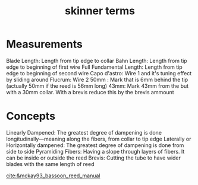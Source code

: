 :PROPERTIES:
:ID:       1508db50-8be5-4155-a514-d2f52995f731
:END:
#+title: skinner terms

* Measurements
Blade Length: Length from tip edge to collar
Bahn Length: Length from tip edge to beginning of first wire
Full Fundamental Length: Length from tip edge to beginning of second wire
Capo d'astro: Wire 1 and it's tuning effect by sliding around
Flucrum: Wire 2
50mm : Mark that is 6mm behind the tip (actually 50mm if the reed is 56mm long)
43mm: Mark 43mm from the but with a 30mm collar. With a brevis reduce this by the brevis ammount

* Concepts
Linearly Dampened: The greatest degree of dampening is done longitudinally—meaning along the fibers, from collar to tip edge
Laterally or Horizontally dampened: The greatest degree of dampening is done from side to side
Pyramiding Fibers: Having a slope through layers of fibers. It can be inside or outside the reed
Brevis: Cutting the tube to have wider blades with the same length of reed

[[cite:&mckay93_bassoon_reed_manual]]
